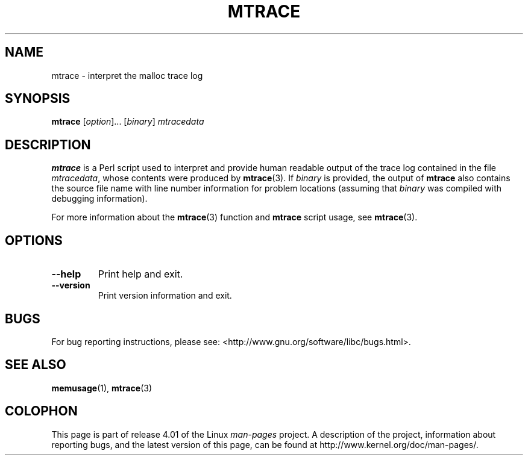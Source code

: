 .\" Copyright (c) 2013, Peter Schiffer (pschiffe@redhat.com)
.\"
.\" %%%LICENSE_START(GPLv2+_DOC_FULL)
.\" This is free documentation; you can redistribute it and/or
.\" modify it under the terms of the GNU General Public License as
.\" published by the Free Software Foundation; either version 2 of
.\" the License, or (at your option) any later version.
.\"
.\" The GNU General Public License's references to "object code"
.\" and "executables" are to be interpreted as the output of any
.\" document formatting or typesetting system, including
.\" intermediate and printed output.
.\"
.\" This manual is distributed in the hope that it will be useful,
.\" but WITHOUT ANY WARRANTY; without even the implied warranty of
.\" MERCHANTABILITY or FITNESS FOR A PARTICULAR PURPOSE.  See the
.\" GNU General Public License for more details.
.\"
.\" You should have received a copy of the GNU General Public
.\" License along with this manual; if not, see
.\" <http://www.gnu.org/licenses/>.
.\" %%%LICENSE_END
.TH MTRACE 1 2014-09-01 "GNU" "Linux user manual"
.SH NAME
mtrace \- interpret the malloc trace log
.SH SYNOPSIS
.BR mtrace " [\fIoption\fR]... [\fIbinary\fR] \fImtracedata\fR"
.SH DESCRIPTION
.B mtrace
is a Perl script used to interpret and provide human readable output
of the trace log contained in the file
.IR mtracedata ,
whose contents were produced by
.BR mtrace (3).
If
.I binary
is provided, the output of
.B mtrace
also contains the source file name with line number information
for problem locations
(assuming that
.I binary
was compiled with debugging information).

For more information about the
.BR mtrace (3)
function and
.B mtrace
script usage, see
.BR mtrace (3).
.SH OPTIONS
.TP
.BI \fB\-\-help
Print help and exit.
.TP
.BI \fB\-\-version
Print version information and exit.
.SH BUGS
For bug reporting instructions, please see:
<http://www.gnu.org/software/libc/bugs.html>.
.SH SEE ALSO
.BR memusage (1),
.BR mtrace (3)
.SH COLOPHON
This page is part of release 4.01 of the Linux
.I man-pages
project.
A description of the project,
information about reporting bugs,
and the latest version of this page,
can be found at
\%http://www.kernel.org/doc/man\-pages/.
